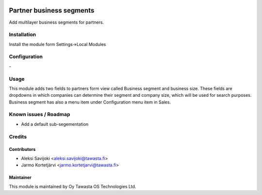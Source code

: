 .. image:: https://img.shields.io/badge/licence-AGPL--3-blue.svg
   :target: http://www.gnu.org/licenses/agpl-3.0-standalone.html
   :alt: License: AGPL-3

=========================
Partner business segments
=========================

Add multilayer business segments for partners.

Installation
============

Install the module form Settings->Local Modules

Configuration
=============
\-

Usage
=====
This module adds two fields to partners form view called Business segment and business size.
These fields are dropdowns in which companies can determine their segment and company size,
which will be used for search purposes. Business segment has also a menu item under Configuration menu item in Sales.

Known issues / Roadmap
======================
- Add a default sub-segementation

Credits
=======

Contributors
------------

* Aleksi Savijoki <aleksi.savijoki@tawasta.fi>
* Jarmo Kortetjärvi <jarmo.kortetjarvi@tawasta.fi>

Maintainer
----------

.. image:: http://tawasta.fi/templates/tawastrap/images/logo.png
   :alt: Oy Tawasta OS Technologies Ltd.
   :target: http://tawasta.fi/

This module is maintained by Oy Tawasta OS Technologies Ltd.
